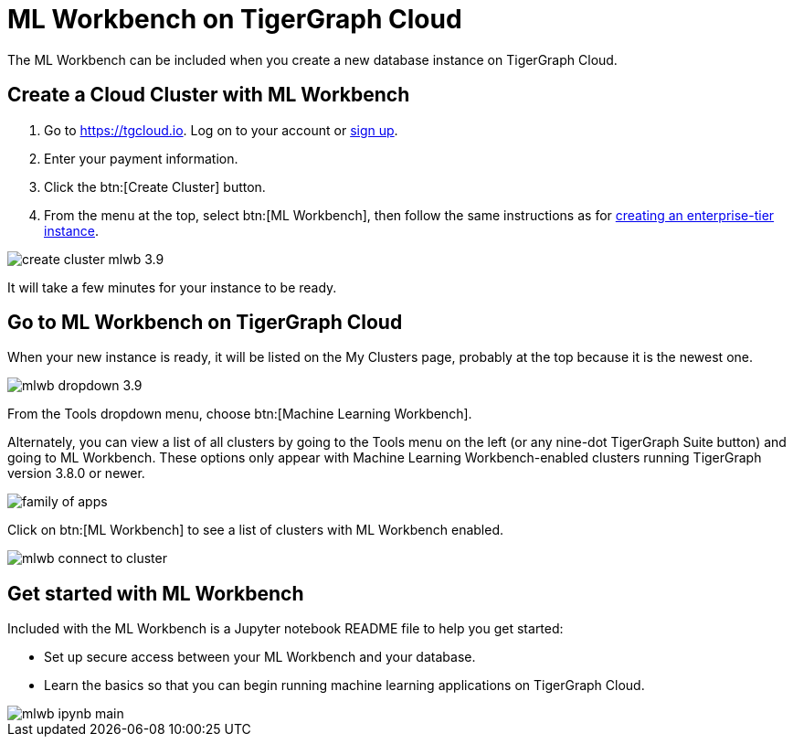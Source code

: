 = ML Workbench on TigerGraph Cloud

The ML Workbench can be included when you create a new database instance on TigerGraph Cloud.

== Create a Cloud Cluster with ML Workbench

. Go to https://tgcloud.io.  Log on to your account or xref:cloud:start:overview.adoc#_get_started_with_tigergraph_cloud[sign up].

. Enter your payment information.

. Click the btn:[Create Cluster] button.

. From the menu at the top, select btn:[ML Workbench], then follow the same instructions as for xref:cloud:solutions:create-a-solution.adoc[creating an enterprise-tier instance].

image::create-cluster-mlwb-3.9.png[]
It will take a few minutes for your instance to be ready.

== Go to ML Workbench on TigerGraph Cloud

When your new instance is ready, it will be listed on the My Clusters page, probably at the top because it is the newest one.

image::mlwb-dropdown-3.9.png[]

From the Tools dropdown menu, choose btn:[Machine Learning Workbench].

Alternately, you can view a list of all clusters by going to the Tools menu on the left (or any nine-dot TigerGraph Suite button) and going to ML Workbench.
These options only appear with Machine Learning Workbench-enabled clusters running TigerGraph version 3.8.0 or newer.

image::family-of-apps.png[]


Click on btn:[ML Workbench] to see a list of clusters with ML Workbench enabled.

image::mlwb-connect-to-cluster.png[]

== Get started with ML Workbench

Included with the ML Workbench is a Jupyter notebook README file to help you get started:

* Set up secure access between your ML Workbench and your database.
* Learn the basics so that you can begin running machine learning applications on TigerGraph Cloud.

image::mlwb-ipynb-main.png[]